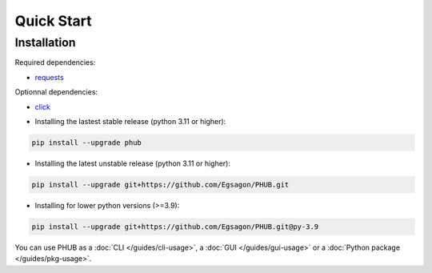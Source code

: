 Quick Start
===========

Installation
------------

Required dependencies:

- `requests`_

Optionnal dependencies:

- `click`_

.. _requests: https://pypi.org/project/requests/
.. _click: https://pypi.org/project/click/

- Installing the lastest stable release (python 3.11 or higher):

.. code-block:: bash

    pip install --upgrade phub

- Installing the latest unstable release (python 3.11 or higher):

.. code-block:: bash

    pip install --upgrade git+https://github.com/Egsagon/PHUB.git

- Installing for lower python versions (>=3.9):

.. code-block:: bash

    pip install --upgrade git+https://github.com/Egsagon/PHUB.git@py-3.9

You can use PHUB as a :doc:`CLI </guides/cli-usage>`,
a :doc:`GUI </guides/gui-usage>` or a :doc:`Python package </guides/pkg-usage>`. 